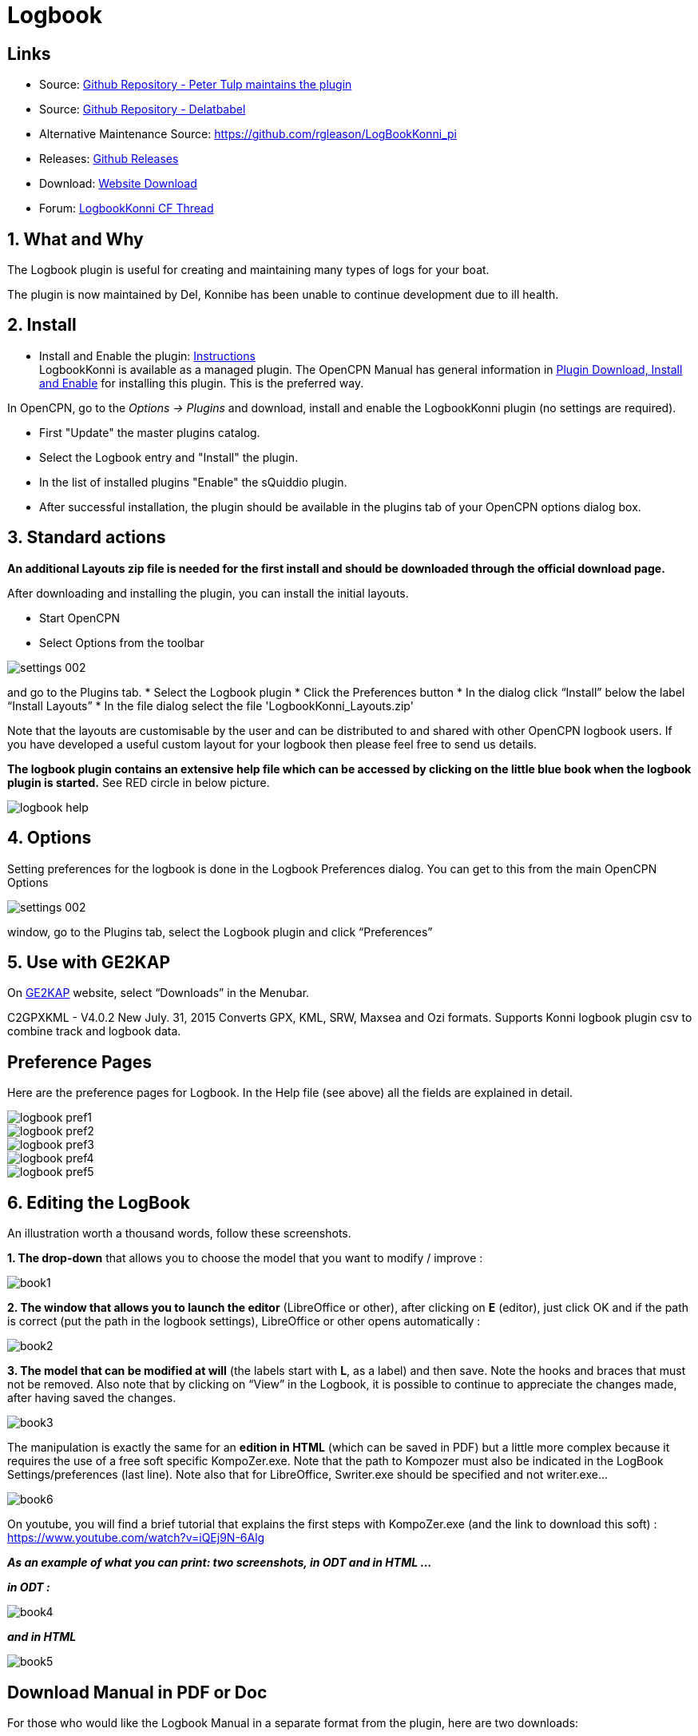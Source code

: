 = Logbook

== Links

* Source: https://github.com/ptulp/LogbookKonni_pi[Github Repository -
Peter Tulp maintains the plugin]
* Source: https://github.com/delatbabel/LogbookKonni-1.2[Github
Repository - Delatbabel]
* Alternative Maintenance Source: https://github.com/rgleason/LogBookKonni_pi
* Releases: https://github.com/delatbabel/LogbookKonni-1.2/releases[Github Releases]
* Download: https://opencpn.org/OpenCPN/plugins/logbookkonni.html[Website Download]
* Forum: https://github.com/delatbabel/LogbookKonni-1.2/[LogbookKonni CF
Thread]

== 1. What and Why

The Logbook plugin is useful for creating and maintaining many types of
logs for your boat.

The plugin is now maintained by Del, Konnibe has been unable to continue
development due to ill health.

== 2. Install

* Install and Enable the plugin: xref:opencpn-plugins:misc:plugin-install.adoc[Instructions] +
LogbookKonni is available as a managed plugin. The OpenCPN Manual has general information in xref:opencpn-plugins:misc:plugin-install.adoc[Plugin Download, Install and Enable] for installing this plugin. This is the preferred way.

In OpenCPN, go to the _Options → Plugins_ and download, install and enable the LogbookKonni plugin (no settings are required).

* First "Update" the master plugins catalog.
* Select the Logbook entry and "Install" the plugin.
* In the list of installed plugins "Enable" the sQuiddio plugin.
* After successful installation, the plugin should be available in the plugins tab of your OpenCPN options dialog box.

== 3. Standard actions

*An additional Layouts zip file is needed for the first install and
should be downloaded through the official download page.*

After downloading and installing the plugin, you can install the initial
layouts.

* Start OpenCPN
* Select Options from the toolbar

image::settings_002.png[]

and go to the Plugins tab.
* Select the Logbook plugin
* Click the Preferences button
* In the dialog click “Install” below the label “Install Layouts”
* In the file dialog select the file 'LogbookKonni_Layouts.zip'

Note that the layouts are customisable by the user and can be
distributed to and shared with other OpenCPN logbook users. If you have
developed a useful custom layout for your logbook then please feel free
to send us details.

*The logbook plugin contains an extensive help file which can be
accessed by clicking on the little blue book when the logbook plugin is
started.* See RED circle in below picture.

image::logbook_help.png[]

== 4. Options

Setting preferences for the logbook is done in the Logbook Preferences
dialog. You can get to this from the main OpenCPN Options

image::settings_002.png[]

window, go to the Plugins tab, select the Logbook plugin and click “Preferences”

== 5. Use with GE2KAP

On http://gdayii.ca/index.php[GE2KAP] website, select “Downloads” in the
Menubar.

C2GPXKML - V4.0.2 New July. 31, 2015 Converts GPX, KML, SRW, Maxsea and
Ozi formats. Supports Konni logbook plugin csv to combine track and
logbook data.

== Preference Pages

Here are the preference pages for Logbook. In the Help file (see above)
all the fields are explained in detail.

image::logbook_pref1.png[]

image::logbook_pref2.png[]

image::logbook_pref3.png[]

image::logbook_pref4.png[]

image::logbook_pref5.png[]

== 6. Editing the LogBook

An illustration worth a thousand words, follow these screenshots.

*1. The drop-down* that allows you to choose the model that you want to
modify / improve :

image:book1.jpeg[]


*2. The window that allows you to launch the editor* (LibreOffice or
other), after clicking on *E* (editor), just click OK and if the path is
correct (put the path in the logbook settings), LibreOffice or other
opens automatically :

image:book2.jpeg[]


*3. The model that can be modified at will* (the labels start with *L*,
as a label) and then save.
Note the hooks and braces that must not be removed.
Also note that by clicking on “View” in the Logbook, it is possible to
continue to appreciate the changes made, after having saved the changes.

image:book3.jpeg[]

The manipulation is exactly the same for an *edition in HTML* (which can
be saved in PDF) but a little more complex because it requires the use
of a free soft specific KompoZer.exe.
Note that the path to Kompozer must also be indicated in the LogBook
Settings/preferences (last line).
Note also that for LibreOffice, Swriter.exe should be specified and not
writer.exe…

image:book6.jpeg[]

On youtube, you will find a brief tutorial that explains the first steps
with KompoZer.exe (and the link to download this soft) :
https://www.youtube.com/watch?v=iQEj9N-6Alg

*_As an example of what you can print: two screenshots, in ODT and in
HTML …_*

*_in ODT :_*

image:book4.jpeg[]

*_and in HTML_*

image:book5.jpeg[]

== Download Manual in PDF or Doc

For those who would like the Logbook Manual in a separate format from
the plugin, here are two downloads:

https://opencpn.org/wiki/dokuwiki/doku.php?id=opencpn:files:logbook1.2-help.pdf
https://opencpn.org/wiki/dokuwiki/doku.php?id=opencpn:files:logbook1.2-help.doc
https://opencpn.org/wiki/dokuwiki/doku.php?id=opencpn:files:logbook_help_conversion.docx


image::logbook1.2-help.pdf[]
  Find the file
image::logbook1.2-help.doc[]
   Find the file
image::logbook_help_conversion.docx[]
   Find the file
